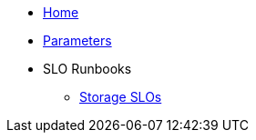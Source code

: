 * xref:index.adoc[Home]
* xref:references/parameters.adoc[Parameters]

* SLO Runbooks
** xref:runbooks/storage.adoc[Storage SLOs]


